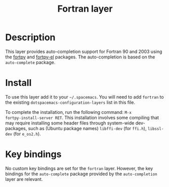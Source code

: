 #+TITLE: Fortran layer
#+HTML_HEAD_EXTRA: <link rel="stylesheet" type="text/css" href="../css/readtheorg.css" />

#+CAPTION: logo

* Table of Contents                                        :TOC_4_org:noexport:
 - [[Description][Description]]
 - [[Install][Install]]
 - [[Key bindings][Key bindings]]

* Description
This layer provides auto-completion support for Fortran 90 and 2003 using the
[[https://github.com/rosenbrockc/fortpy][fortpy]] and [[https://github.com/rosenbrockc/fortpy-el][fortpy-el]] packages. The auto-completion is based on the
=auto-complete= package.

* Install
To use this layer add it to your =~/.spacemacs=. You will need to add =fortran=
to the existing =dotspacemacs-configuration-layers= list in this file.

To complete the installation, run the following command: =M-x
fortpy-install-server RET=. This installation involves some compiling that may
require installing some header files through system-wide dev-packages, such as
(Ubuntu package names) =libffi-dev= (for =ffi.h=), =libssl-dev= (for =e_os2.h=).

* Key bindings
No custom key bindings are set for the =fortran= layer. However, the key
bindings for the =auto-complete= package provided by the =auto-completion=
layer are relevant.
